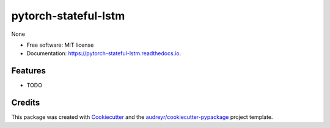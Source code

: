 =====================
pytorch-stateful-lstm
=====================


.. image:: https://img.shields.io/pypi/v/pytorch_stateful_lstm.svg
        :target: https://pypi.python.org/pypi/pytorch_stateful_lstm

.. image:: https://img.shields.io/travis/huntzhan/pytorch_stateful_lstm.svg
        :target: https://travis-ci.org/huntzhan/pytorch_stateful_lstm

.. image:: https://readthedocs.org/projects/pytorch-stateful-lstm/badge/?version=latest
        :target: https://pytorch-stateful-lstm.readthedocs.io/en/latest/?badge=latest
        :alt: Documentation Status




None


* Free software: MIT license
* Documentation: https://pytorch-stateful-lstm.readthedocs.io.


Features
--------

* TODO

Credits
-------

This package was created with Cookiecutter_ and the `audreyr/cookiecutter-pypackage`_ project template.

.. _Cookiecutter: https://github.com/audreyr/cookiecutter
.. _`audreyr/cookiecutter-pypackage`: https://github.com/audreyr/cookiecutter-pypackage
